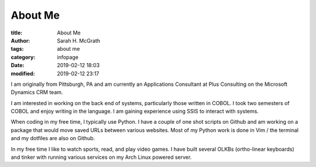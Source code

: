 ########
About Me
########

:title: About Me
:author: Sarah H. McGrath
:tags: about me
:category: infopage
:date: 2019-02-12 18:03
:modified: 2019-02-12 23:17

I am originally from Pittsburgh, PA and am currently an Applications Consultant at Plus Consulting on the Microsoft Dynamics CRM team.

I am interested in working on the back end of systems, particularly those written in COBOL. I took two semesters of COBOL and enjoy writing in the language. I am gaining experience using SSIS to interact with systems.

When coding in my free time, I typically use Python. I have a couple of one shot scripts on Github and am working on a package that would move saved URLs between various websites. Most of my Python work is done in Vim / the terminal and my dotfiles are also on Github.

In my free time I like to watch sports, read, and play video games. I have built several OLKBs (ortho-linear keyboards) and tinker with running various services on my Arch Linux powered server.
